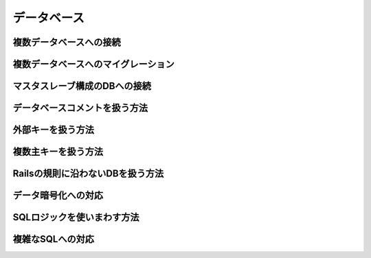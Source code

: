 ===========================================================================
データベース
===========================================================================

複数データベースへの接続
===========================================================================


複数データベースへのマイグレーション
===========================================================================

マスタスレーブ構成のDBへの接続
===========================================================================

データベースコメントを扱う方法
===========================================================================

外部キーを扱う方法
===========================================================================

複数主キーを扱う方法
===========================================================================

Railsの規則に沿わないDBを扱う方法     
===========================================================================

データ暗号化への対応
===========================================================================

SQLロジックを使いまわす方法
===========================================================================

複雑なSQLへの対応
===========================================================================

